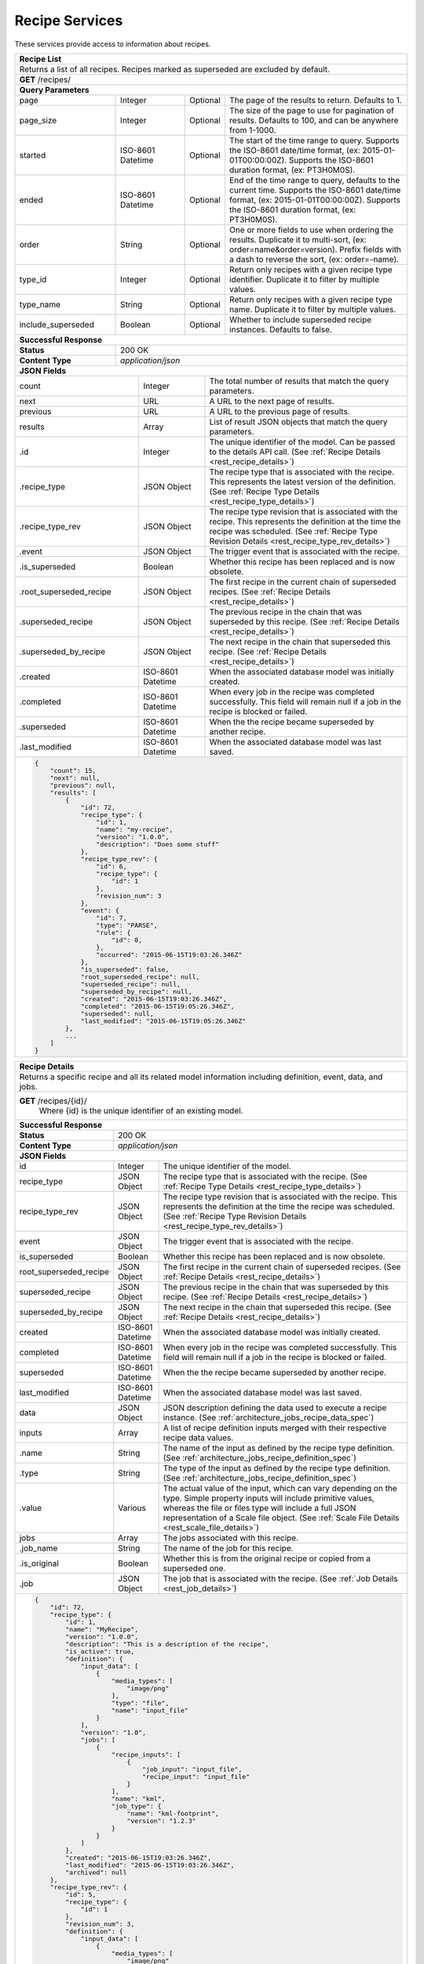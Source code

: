 
.. _rest_recipe:

Recipe Services
===============

These services provide access to information about recipes.

.. _rest_recipe_list:

+-------------------------------------------------------------------------------------------------------------------------+
| **Recipe List**                                                                                                         |
+=========================================================================================================================+
| Returns a list of all recipes. Recipes marked as superseded are excluded by default.                                    |
+-------------------------------------------------------------------------------------------------------------------------+
| **GET** /recipes/                                                                                                       |
+-------------------------------------------------------------------------------------------------------------------------+
| **Query Parameters**                                                                                                    |
+--------------------+-------------------+----------+---------------------------------------------------------------------+
| page               | Integer           | Optional | The page of the results to return. Defaults to 1.                   |
+--------------------+-------------------+----------+---------------------------------------------------------------------+
| page_size          | Integer           | Optional | The size of the page to use for pagination of results.              |
|                    |                   |          | Defaults to 100, and can be anywhere from 1-1000.                   |
+--------------------+-------------------+----------+---------------------------------------------------------------------+
| started            | ISO-8601 Datetime | Optional | The start of the time range to query.                               |
|                    |                   |          | Supports the ISO-8601 date/time format, (ex: 2015-01-01T00:00:00Z). |
|                    |                   |          | Supports the ISO-8601 duration format, (ex: PT3H0M0S).              |
+--------------------+-------------------+----------+---------------------------------------------------------------------+
| ended              | ISO-8601 Datetime | Optional | End of the time range to query, defaults to the current time.       |
|                    |                   |          | Supports the ISO-8601 date/time format, (ex: 2015-01-01T00:00:00Z). |
|                    |                   |          | Supports the ISO-8601 duration format, (ex: PT3H0M0S).              |
+--------------------+-------------------+----------+---------------------------------------------------------------------+
| order              | String            | Optional | One or more fields to use when ordering the results.                |
|                    |                   |          | Duplicate it to multi-sort, (ex: order=name&order=version).         |
|                    |                   |          | Prefix fields with a dash to reverse the sort, (ex: order=-name).   |
+--------------------+-------------------+----------+---------------------------------------------------------------------+
| type_id            | Integer           | Optional | Return only recipes with a given recipe type identifier.            |
|                    |                   |          | Duplicate it to filter by multiple values.                          |
+--------------------+-------------------+----------+---------------------------------------------------------------------+
| type_name          | String            | Optional | Return only recipes with a given recipe type name.                  |
|                    |                   |          | Duplicate it to filter by multiple values.                          |
+--------------------+-------------------+----------+---------------------------------------------------------------------+
| include_superseded | Boolean           | Optional | Whether to include superseded recipe instances. Defaults to false.  |
+--------------------+-------------------+----------+---------------------------------------------------------------------+
| **Successful Response**                                                                                                 |
+--------------------+----------------------------------------------------------------------------------------------------+
| **Status**         | 200 OK                                                                                             |
+--------------------+----------------------------------------------------------------------------------------------------+
| **Content Type**   | *application/json*                                                                                 |
+--------------------+----------------------------------------------------------------------------------------------------+
| **JSON Fields**                                                                                                         |
+------------------------+-------------------+----------------------------------------------------------------------------+
| count                  | Integer           | The total number of results that match the query parameters.               |
+------------------------+-------------------+----------------------------------------------------------------------------+
| next                   | URL               | A URL to the next page of results.                                         |
+------------------------+-------------------+----------------------------------------------------------------------------+
| previous               | URL               | A URL to the previous page of results.                                     |
+------------------------+-------------------+----------------------------------------------------------------------------+
| results                | Array             | List of result JSON objects that match the query parameters.               |
+------------------------+-------------------+----------------------------------------------------------------------------+
| .id                    | Integer           | The unique identifier of the model. Can be passed to the details API call. |
|                        |                   | (See :ref:`Recipe Details <rest_recipe_details>`)                          |
+------------------------+-------------------+----------------------------------------------------------------------------+
| .recipe_type           | JSON Object       | The recipe type that is associated with the recipe.                        |
|                        |                   | This represents the latest version of the definition.                      |
|                        |                   | (See :ref:`Recipe Type Details <rest_recipe_type_details>`)                |
+------------------------+-------------------+----------------------------------------------------------------------------+
| .recipe_type_rev       | JSON Object       | The recipe type revision that is associated with the recipe.               |
|                        |                   | This represents the definition at the time the recipe was scheduled.       |
|                        |                   | (See :ref:`Recipe Type Revision Details <rest_recipe_type_rev_details>`)   |
+------------------------+-------------------+----------------------------------------------------------------------------+
| .event                 | JSON Object       | The trigger event that is associated with the recipe.                      |
+------------------------+-------------------+----------------------------------------------------------------------------+
| .is_superseded         | Boolean           | Whether this recipe has been replaced and is now obsolete.                 |
+------------------------+-------------------+----------------------------------------------------------------------------+
| .root_superseded_recipe| JSON Object       | The first recipe in the current chain of superseded recipes.               |
|                        |                   | (See :ref:`Recipe Details <rest_recipe_details>`)                          |
+------------------------+-------------------+----------------------------------------------------------------------------+
| .superseded_recipe     | JSON Object       | The previous recipe in the chain that was superseded by this recipe.       |
|                        |                   | (See :ref:`Recipe Details <rest_recipe_details>`)                          |
+------------------------+-------------------+----------------------------------------------------------------------------+
| .superseded_by_recipe  | JSON Object       | The next recipe in the chain that superseded this recipe.                  |
|                        |                   | (See :ref:`Recipe Details <rest_recipe_details>`)                          |
+------------------------+-------------------+----------------------------------------------------------------------------+
| .created               | ISO-8601 Datetime | When the associated database model was initially created.                  |
+------------------------+-------------------+----------------------------------------------------------------------------+
| .completed             | ISO-8601 Datetime | When every job in the recipe was completed successfully.                   |
|                        |                   | This field will remain null if a job in the recipe is blocked or failed.   |
+------------------------+-------------------+----------------------------------------------------------------------------+
| .superseded            | ISO-8601 Datetime | When the the recipe became superseded by another recipe.                   |
+------------------------+-------------------+----------------------------------------------------------------------------+
| .last_modified         | ISO-8601 Datetime | When the associated database model was last saved.                         |
+------------------------+-------------------+----------------------------------------------------------------------------+
| .. code-block:: javascript                                                                                              |
|                                                                                                                         |
|    {                                                                                                                    |
|        "count": 15,                                                                                                     | 
|        "next": null,                                                                                                    | 
|        "previous": null,                                                                                                | 
|        "results": [                                                                                                     |
|            {                                                                                                            |
|                "id": 72,                                                                                                |
|                "recipe_type": {                                                                                         |
|                    "id": 1,                                                                                             |
|                    "name": "my-recipe",                                                                                 |
|                    "version": "1.0.0",                                                                                  |
|                    "description": "Does some stuff"                                                                     |
|                },                                                                                                       |
|                "recipe_type_rev": {                                                                                     |
|                    "id": 6,                                                                                             |
|                    "recipe_type": {                                                                                     |
|                        "id": 1                                                                                          |
|                    },                                                                                                   |
|                    "revision_num": 3                                                                                    |
|                },                                                                                                       |
|                "event": {                                                                                               |
|                    "id": 7,                                                                                             |
|                    "type": "PARSE",                                                                                     |
|                    "rule": {                                                                                            |
|                        "id": 8,                                                                                         |
|                    },                                                                                                   |
|                    "occurred": "2015-06-15T19:03:26.346Z"                                                               |
|                },                                                                                                       |
|                "is_superseded": false,                                                                                  |
|                "root_superseded_recipe": null,                                                                          |
|                "superseded_recipe": null,                                                                               |
|                "superseded_by_recipe": null,                                                                            |
|                "created": "2015-06-15T19:03:26.346Z",                                                                   |
|                "completed": "2015-06-15T19:05:26.346Z",                                                                 |
|                "superseded": null,                                                                                      |
|                "last_modified": "2015-06-15T19:05:26.346Z"                                                              |
|            },                                                                                                           |
|            ...                                                                                                          |
|        ]                                                                                                                |
|    }                                                                                                                    |
+-------------------------------------------------------------------------------------------------------------------------+

.. _rest_recipe_details:

+-------------------------------------------------------------------------------------------------------------------------+
| **Recipe Details**                                                                                                      |
+=========================================================================================================================+
| Returns a specific recipe and all its related model information including definition, event, data, and jobs.            |
+-------------------------------------------------------------------------------------------------------------------------+
| **GET** /recipes/{id}/                                                                                                  |
|         Where {id} is the unique identifier of an existing model.                                                       |
+-------------------------------------------------------------------------------------------------------------------------+
| **Successful Response**                                                                                                 |
+--------------------+----------------------------------------------------------------------------------------------------+
| **Status**         | 200 OK                                                                                             |
+--------------------+----------------------------------------------------------------------------------------------------+
| **Content Type**   | *application/json*                                                                                 |
+--------------------+----------------------------------------------------------------------------------------------------+
| **JSON Fields**                                                                                                         |
+-----------------------+-------------------+-----------------------------------------------------------------------------+
| id                    | Integer           | The unique identifier of the model.                                         |
+-----------------------+-------------------+-----------------------------------------------------------------------------+
| recipe_type           | JSON Object       | The recipe type that is associated with the recipe.                         |
|                       |                   | (See :ref:`Recipe Type Details <rest_recipe_type_details>`)                 |
+-----------------------+-------------------+-----------------------------------------------------------------------------+
| recipe_type_rev       | JSON Object       | The recipe type revision that is associated with the recipe.                |
|                       |                   | This represents the definition at the time the recipe was scheduled.        |
|                       |                   | (See :ref:`Recipe Type Revision Details <rest_recipe_type_rev_details>`)    |
+-----------------------+-------------------+-----------------------------------------------------------------------------+
| event                 | JSON Object       | The trigger event that is associated with the recipe.                       |
+-----------------------+-------------------+-----------------------------------------------------------------------------+
| is_superseded         | Boolean           | Whether this recipe has been replaced and is now obsolete.                  |
+-----------------------+-------------------+-----------------------------------------------------------------------------+
| root_superseded_recipe| JSON Object       | The first recipe in the current chain of superseded recipes.                |
|                       |                   | (See :ref:`Recipe Details <rest_recipe_details>`)                           |
+-----------------------+-------------------+-----------------------------------------------------------------------------+
| superseded_recipe     | JSON Object       | The previous recipe in the chain that was superseded by this recipe.        |
|                       |                   | (See :ref:`Recipe Details <rest_recipe_details>`)                           |
+-----------------------+-------------------+-----------------------------------------------------------------------------+
| superseded_by_recipe  | JSON Object       | The next recipe in the chain that superseded this recipe.                   |
|                       |                   | (See :ref:`Recipe Details <rest_recipe_details>`)                           |
+-----------------------+-------------------+-----------------------------------------------------------------------------+
| created               | ISO-8601 Datetime | When the associated database model was initially created.                   |
+-----------------------+-------------------+-----------------------------------------------------------------------------+
| completed             | ISO-8601 Datetime | When every job in the recipe was completed successfully.                    |
|                       |                   | This field will remain null if a job in the recipe is blocked or failed.    |
+-----------------------+-------------------+-----------------------------------------------------------------------------+
| superseded            | ISO-8601 Datetime | When the the recipe became superseded by another recipe.                    |
+-----------------------+-------------------+-----------------------------------------------------------------------------+
| last_modified         | ISO-8601 Datetime | When the associated database model was last saved.                          |
+-----------------------+-------------------+-----------------------------------------------------------------------------+
| data                  | JSON Object       | JSON description defining the data used to execute a recipe instance.       |
|                       |                   | (See :ref:`architecture_jobs_recipe_data_spec`)                             |
+-----------------------+-------------------+-----------------------------------------------------------------------------+
| inputs                | Array             | A list of recipe definition inputs merged with their respective recipe data |
|                       |                   | values.                                                                     |
+-----------------------+-------------------+-----------------------------------------------------------------------------+
| .name                 | String            | The name of the input as defined by the recipe type definition.             |
|                       |                   | (See :ref:`architecture_jobs_recipe_definition_spec`)                       |
+-----------------------+-------------------+-----------------------------------------------------------------------------+
| .type                 | String            | The type of the input as defined by the recipe type definition.             |
|                       |                   | (See :ref:`architecture_jobs_recipe_definition_spec`)                       |
+-----------------------+-------------------+-----------------------------------------------------------------------------+
| .value                | Various           | The actual value of the input, which can vary depending on the type. Simple |
|                       |                   | property inputs will include primitive values, whereas the file or files    |
|                       |                   | type will include a full JSON representation of a Scale file object.        |
|                       |                   | (See :ref:`Scale File Details <rest_scale_file_details>`)                   |
+-----------------------+-------------------+-----------------------------------------------------------------------------+
| jobs                  | Array             | The jobs associated with this recipe.                                       |
+-----------------------+-------------------+-----------------------------------------------------------------------------+
| .job_name             | String            | The name of the job for this recipe.                                        |
+-----------------------+-------------------+-----------------------------------------------------------------------------+
| .is_original          | Boolean           | Whether this is from the original recipe or copied from a superseded one.   |
+-----------------------+-------------------+-----------------------------------------------------------------------------+
| .job                  | JSON Object       | The job that is associated with the recipe.                                 |
|                       |                   | (See :ref:`Job Details <rest_job_details>`)                                 |
+-----------------------+-------------------+-----------------------------------------------------------------------------+
| .. code-block:: javascript                                                                                              |
|                                                                                                                         |
|    {                                                                                                                    |
|        "id": 72,                                                                                                        |
|        "recipe_type": {                                                                                                 |
|            "id": 1,                                                                                                     |
|            "name": "MyRecipe",                                                                                          |
|            "version": "1.0.0",                                                                                          |
|            "description": "This is a description of the recipe",                                                        |
|            "is_active": true,                                                                                           |
|            "definition": {                                                                                              |
|                "input_data": [                                                                                          |
|                    {                                                                                                    |
|                        "media_types": [                                                                                 |
|                            "image/png"                                                                                  |
|                        ],                                                                                               |
|                        "type": "file",                                                                                  |
|                        "name": "input_file"                                                                             |
|                    }                                                                                                    |
|                ],                                                                                                       |
|                "version": "1.0",                                                                                        |
|                "jobs": [                                                                                                |
|                    {                                                                                                    |
|                        "recipe_inputs": [                                                                               |
|                            {                                                                                            |
|                                "job_input": "input_file",                                                               |
|                                "recipe_input": "input_file"                                                             |
|                            }                                                                                            |
|                        ],                                                                                               |
|                        "name": "kml",                                                                                   |
|                        "job_type": {                                                                                    |
|                            "name": "kml-footprint",                                                                     |
|                            "version": "1.2.3"                                                                           |
|                        }                                                                                                |
|                    }                                                                                                    |
|                ]                                                                                                        |
|            },                                                                                                           |
|            "created": "2015-06-15T19:03:26.346Z",                                                                       |
|            "last_modified": "2015-06-15T19:03:26.346Z",                                                                 |
|            "archived": null                                                                                             |
|        },                                                                                                               |
|        "recipe_type_rev": {                                                                                             |
|            "id": 5,                                                                                                     |
|            "recipe_type": {                                                                                             |
|                "id": 1                                                                                                  |
|            },                                                                                                           |
|            "revision_num": 3,                                                                                           |
|            "definition": {                                                                                              |
|                "input_data": [                                                                                          |
|                    {                                                                                                    |
|                        "media_types": [                                                                                 |
|                            "image/png"                                                                                  |
|                        ],                                                                                               |
|                        "type": "file",                                                                                  |
|                        "name": "input_file"                                                                             |
|                    }                                                                                                    |
|                ],                                                                                                       |
|                "version": "1.0",                                                                                        |
|                "jobs": [                                                                                                |
|                    {                                                                                                    |
|                        "recipe_inputs": [                                                                               |
|                            {                                                                                            |
|                                "job_input": "input_file",                                                               |
|                                "recipe_input": "input_file"                                                             |
|                            }                                                                                            |
|                        ],                                                                                               |
|                        "name": "kml",                                                                                   |
|                        "job_type": {                                                                                    |
|                            "name": "kml-footprint",                                                                     |
|                            "version": "1.2.3"                                                                           |
|                        }                                                                                                |
|                    }                                                                                                    |
|                ]                                                                                                        |
|            },                                                                                                           |
|            "created": "2015-11-06T19:44:09.989Z"                                                                        |
|        },                                                                                                               |
|        "event": {                                                                                                       |
|            "id": 7,                                                                                                     |
|            "type": "PARSE",                                                                                             |
|            "rule": {                                                                                                    |
|                "id": 8,                                                                                                 |
|                "type": "PARSE",                                                                                         |
|                "name": "parse-png",                                                                                     |
|                "is_active": true,                                                                                       |
|                "configuration": {                                                                                       |
|                    "version": "1.0",                                                                                    |
|                    "data": {                                                                                            |
|                        "workspace_name": "products",                                                                    |
|                        "input_data_name": "input_file"                                                                  |
|                    },                                                                                                   |
|                    "condition": {                                                                                       |
|                        "media_type": "image/png",                                                                       |
|                        "data_types": []                                                                                 |
|                    }                                                                                                    |
|                }                                                                                                        |
|            },                                                                                                           |
|            "occurred": "2015-08-28T19:03:59.054Z",                                                                      |
|            "description": {                                                                                             |
|                "file_name": "data-file.png",                                                                            |
|                "version": "1.0",                                                                                        |
|                "parse_id": 1                                                                                            |
|            }                                                                                                            |
|        },                                                                                                               |
|        "is_superseded": false,                                                                                          |
|        "root_superseded_recipe": null,                                                                                  |
|        "superseded_recipe": null,                                                                                       |
|        "superseded_by_recipe": null,                                                                                    |
|        "created": "2015-06-15T19:03:26.346Z",                                                                           |
|        "completed": "2015-06-15T19:05:26.346Z",                                                                         |
|        "superseded": null,                                                                                              |
|        "last_modified": "2015-06-15T19:05:26.346Z"                                                                      |
|        "data": {                                                                                                        |
|            "input_data": [                                                                                              |
|                {                                                                                                        |
|                    "name": "input_file",                                                                                |
|                    "file_id": 4,                                                                                        |
|                }                                                                                                        |
|            ],                                                                                                           |
|            "version": "1.0"                                                                                             |
|            "workspace_id": 2                                                                                            |
|        }                                                                                                                |
|        "inputs": [                                                                                                      |
|            {                                                                                                            |
|                "name": "input_file",                                                                                    |
|                "type": "file",                                                                                          |
|                "value": {                                                                                               |
|                    "id": 2,                                                                                             |
|                    "workspace": {                                                                                       |
|                        "id": 1,                                                                                         |
|                        "name": "Raw Source"                                                                             |
|                    },                                                                                                   |
|                    "file_name": "input_file.txt",                                                                       |
|                    "media_type": "text/plain",                                                                          |
|                    "file_size": 1234,                                                                                   |
|                    "data_type": [],                                                                                     |
|                    "is_deleted": false,                                                                                 |
|                    "uuid": "c8928d9183fc99122948e7840ec9a0fd",                                                          |
|                    "url": "http://host.com/input_file.txt",                                                             |
|                    "created": "2015-09-10T15:24:53.962Z",                                                               |
|                    "deleted": null,                                                                                     |
|                    "data_started": "2015-09-10T14:50:49Z",                                                              |
|                    "data_ended": "2015-09-10T14:51:05Z",                                                                |
|                    "geometry": null,                                                                                    |
|                    "center_point": null,                                                                                |
|                    "meta_data": {...}                                                                                   |
|                    "last_modified": "2015-09-10T15:25:02.808Z"                                                          |
|                }                                                                                                        |
|            }                                                                                                            |
|        ],                                                                                                               |
|        "jobs": [                                                                                                        |
|            {                                                                                                            |
|                "job_name": "kml",                                                                                       |
|                "is_original": true,                                                                                     |
|                "job": {                                                                                                 |
|                    "id": 7,                                                                                             |
|                    "job_type": {                                                                                        |
|                        "id": 8,                                                                                         |
|                        "name": "kml-footprint",                                                                         |
|                        "version": "1.2.3",                                                                              |
|                        "title": "KML Footprint",                                                                        |
|                        "description": "Creates a KML footprint",                                                        |
|                        "category": "footprint",                                                                         |
|                        "author_name": null,                                                                             |
|                        "author_url": null,                                                                              |
|                        "is_system": false,                                                                              |
|                        "is_long_running": false,                                                                        |
|                        "is_active": true,                                                                               |
|                        "is_operational": true,                                                                          |
|                        "is_paused": false,                                                                              |
|                        "icon_code": "f0ac"                                                                              |
|                    },                                                                                                   |
|                    "job_type_rev": {                                                                                    |
|                        "id": 5,                                                                                         |
|                        "job_type": {                                                                                    |
|                            "id": 8                                                                                      |
|                        },                                                                                               |
|                        "revision_num": 1,                                                                               |
|                        "interface": {...},                                                                              |
|                        "created": "2015-11-06T21:30:34.622Z"                                                            |
|                    },                                                                                                   |
|                    "event": {                                                                                           |
|                        "id": 7,                                                                                         |
|                        "type": "PARSE",                                                                                 |
|                        "rule": {                                                                                        |
|                            "id": 8                                                                                      |
|                        },                                                                                               |
|                        "occurred": "2015-08-28T19:03:59.054Z"                                                           |
|                    },                                                                                                   |
|                    "error": null,                                                                                       |
|                    "status": "COMPLETED",                                                                               |
|                    "priority": 210,                                                                                     |
|                    "num_exes": 1,                                                                                       |
|                    "timeout": 1800,                                                                                     |
|                    "max_tries": 3,                                                                                      |
|                    "cpus_required": 1.0,                                                                                |
|                    "mem_required": 15360.0,                                                                             |
|                    "disk_in_required": 2.0,                                                                             |
|                    "disk_out_required": 16.0,                                                                           |
|                    "is_superseded": false,                                                                              |
|                    "root_superseded_job": null,                                                                         |
|                    "superseded_job": null,                                                                              |
|                    "superseded_by_job": null,                                                                           |
|                    "delete_superseded": true,                                                                           |
|                    "created": "2015-08-28T17:55:41.005Z",                                                               |
|                    "queued": "2015-08-28T17:56:41.005Z",                                                                |
|                    "started": "2015-08-28T17:57:41.005Z",                                                               |
|                    "ended": "2015-08-28T17:58:41.005Z",                                                                 |
|                    "last_status_change": "2015-08-28T17:58:45.906Z",                                                    |
|                    "superseded": null,                                                                                  |
|                    "last_modified": "2015-08-28T17:58:46.001Z"                                                          |
|                }                                                                                                        |
|            },                                                                                                           |
|            ...                                                                                                          |
|        ]                                                                                                                |
|    }                                                                                                                    |
+-------------------------------------------------------------------------------------------------------------------------+


.. _rest_recipe_reprocess:

+-------------------------------------------------------------------------------------------------------------------------+
| **Re-process Recipe**                                                                                                   |
+=========================================================================================================================+
| Creates a new recipe using its latest type revision by superseding an existing recipe and associated jobs.              |
| Note that if the recipe type definition has not changed since the recipe was created, then one or more job names must be|
| specified to force the recipe to be re-processed. A recipe that is already superseded cannot be re-processed again.     |
+-------------------------------------------------------------------------------------------------------------------------+
| **POST** /recipes/{id}/reprocess/                                                                                       |
|          Where {id} is the unique identifier of an existing model.                                                      |
+--------------------+----------------------------------------------------------------------------------------------------+
| **Content Type**   | *application/json*                                                                                 |
+--------------------+----------------------------------------------------------------------------------------------------+
| **JSON Fields**                                                                                                         |
+--------------------+-------------------+----------+---------------------------------------------------------------------+
| job_names          | Array[String]     | Optional | The name of jobs within the recipe definition that should be        |
|                    |                   |          | included in the re-processing request, even when the definition for |
|                    |                   |          | those jobs has not changed between recipe type revisions.           |
+--------------------+-------------------+----------+---------------------------------------------------------------------+
| all_jobs           | Boolean           | Optional | A flag that indicates all jobs in the recipe should be re-processed,|
|                    |                   |          | even when the recipe type definitions are identical. This option    |
|                    |                   |          | overrides any job_name parameters and is typically used to          |
|                    |                   |          | re-process previously completed jobs with new algorithm updates.    |
+--------------------+-------------------+----------+---------------------------------------------------------------------+
| .. code-block:: javascript                                                                                              |
|                                                                                                                         |
|    {                                                                                                                    |
|        "all_jobs": true                                                                                                 |
|    }                                                                                                                    |
+-------------------------------------------------------------------------------------------------------------------------+
| **Successful Response**                                                                                                 |
+--------------------+----------------------------------------------------------------------------------------------------+
| **Status**         | 201 CREATED                                                                                        |
+--------------------+----------------------------------------------------------------------------------------------------+
| **Location**       | URL pointing to the details for the newly created recipe                                           |
+--------------------+----------------------------------------------------------------------------------------------------+
| **Content Type**   | *application/json*                                                                                 |
+--------------------+----------------------------------------------------------------------------------------------------+
| **JSON Fields**                                                                                                         |
+--------------------+-------------------+--------------------------------------------------------------------------------+
|                    | JSON Object       | All fields are the same as the recipe details model.                           |
|                    |                   | (See :ref:`Recipe Details <rest_recipe_details>`)                              |
+--------------------+-------------------+--------------------------------------------------------------------------------+
| .. code-block:: javascript                                                                                              |
|                                                                                                                         |
|    {                                                                                                                    |
|        "id": 72,                                                                                                        |
|        "recipe_type": {                                                                                                 |
|            "id": 1,                                                                                                     |
|            "name": "MyRecipe",                                                                                          |
|            "version": "1.0.0",                                                                                          |
|            "description": "This is a description of the recipe",                                                        |
|            "is_active": true,                                                                                           |
|            "definition": {                                                                                              |
|                "input_data": [                                                                                          |
|                    {                                                                                                    |
|                        "media_types": [                                                                                 |
|                            "image/png"                                                                                  |
|                        ],                                                                                               |
|                        "type": "file",                                                                                  |
|                        "name": "input_file"                                                                             |
|                    }                                                                                                    |
|                ],                                                                                                       |
|                "version": "1.0",                                                                                        |
|                "jobs": [                                                                                                |
|                    {                                                                                                    |
|                        "recipe_inputs": [                                                                               |
|                            {                                                                                            |
|                                "job_input": "input_file",                                                               |
|                                "recipe_input": "input_file"                                                             |
|                            }                                                                                            |
|                        ],                                                                                               |
|                        "name": "kml",                                                                                   |
|                        "job_type": {                                                                                    |
|                            "name": "kml-footprint",                                                                     |
|                            "version": "1.2.3"                                                                           |
|                        }                                                                                                |
|                    }                                                                                                    |
|                ]                                                                                                        |
|            },                                                                                                           |
|            "created": "2015-06-15T19:03:26.346Z",                                                                       |
|            "last_modified": "2015-06-15T19:03:26.346Z",                                                                 |
|            "archived": null                                                                                             |
|        },                                                                                                               |
|        "recipe_type_rev": {                                                                                             |
|            "id": 5,                                                                                                     |
|            "recipe_type": {                                                                                             |
|                "id": 1                                                                                                  |
|            },                                                                                                           |
|            "revision_num": 3,                                                                                           |
|            "definition": {                                                                                              |
|                "input_data": [                                                                                          |
|                    {                                                                                                    |
|                        "media_types": [                                                                                 |
|                            "image/png"                                                                                  |
|                        ],                                                                                               |
|                        "type": "file",                                                                                  |
|                        "name": "input_file"                                                                             |
|                    }                                                                                                    |
|                ],                                                                                                       |
|                "version": "1.0",                                                                                        |
|                "jobs": [                                                                                                |
|                    {                                                                                                    |
|                        "recipe_inputs": [                                                                               |
|                            {                                                                                            |
|                                "job_input": "input_file",                                                               |
|                                "recipe_input": "input_file"                                                             |
|                            }                                                                                            |
|                        ],                                                                                               |
|                        "name": "kml",                                                                                   |
|                        "job_type": {                                                                                    |
|                            "name": "kml-footprint",                                                                     |
|                            "version": "1.2.3"                                                                           |
|                        }                                                                                                |
|                    }                                                                                                    |
|                ]                                                                                                        |
|            },                                                                                                           |
|            "created": "2015-11-06T19:44:09.989Z"                                                                        |
|        },                                                                                                               |
|        "event": {                                                                                                       |
|            "id": 7,                                                                                                     |
|            "type": "PARSE",                                                                                             |
|            "rule": {                                                                                                    |
|                "id": 8,                                                                                                 |
|                "type": "PARSE",                                                                                         |
|                "name": "parse-png",                                                                                     |
|                "is_active": true,                                                                                       |
|                "configuration": {                                                                                       |
|                    "version": "1.0",                                                                                    |
|                    "data": {                                                                                            |
|                        "workspace_name": "products",                                                                    |
|                        "input_data_name": "input_file"                                                                  |
|                    },                                                                                                   |
|                    "condition": {                                                                                       |
|                        "media_type": "image/png",                                                                       |
|                        "data_types": []                                                                                 |
|                    }                                                                                                    |
|                }                                                                                                        |
|            },                                                                                                           |
|            "occurred": "2015-08-28T19:03:59.054Z",                                                                      |
|            "description": {                                                                                             |
|                "file_name": "data-file.png",                                                                            |
|                "version": "1.0",                                                                                        |
|                "parse_id": 1                                                                                            |
|            }                                                                                                            |
|        },                                                                                                               |
|        "is_superseded": false,                                                                                          |
|        "root_superseded_recipe": {...},                                                                                 |
|        "superseded_recipe": {...},                                                                                      |
|        "superseded_by_recipe": null,                                                                                    |
|        "created": "2015-06-15T19:03:26.346Z",                                                                           |
|        "completed": "2015-06-15T19:05:26.346Z",                                                                         |
|        "superseded": null,                                                                                              |
|        "last_modified": "2015-06-15T19:05:26.346Z"                                                                      |
|        "data": {                                                                                                        |
|            "input_data": [                                                                                              |
|                {                                                                                                        |
|                    "name": "input_file",                                                                                |
|                    "file_id": 4,                                                                                        |
|                }                                                                                                        |
|            ],                                                                                                           |
|            "version": "1.0"                                                                                             |
|            "workspace_id": 2                                                                                            |
|        }                                                                                                                |
|        "input_files": [                                                                                                 |
|            {                                                                                                            |
|                "id": 4,                                                                                                 |
|                "workspace": {                                                                                           |
|                    "id": 1,                                                                                             |
|                    "name": "Raw Source"                                                                                 |
|                },                                                                                                       |
|                "file_name": "input_file.txt",                                                                           |
|                "media_type": "text/plain",                                                                              |
|                "file_size": 1234,                                                                                       |
|                "data_type": [],                                                                                         |
|                "is_deleted": false,                                                                                     |
|                "uuid": "c8928d9183fc99122948e7840ec9a0fd",                                                              |
|                "url": "http://host.com/input_file.txt",                                                                 |
|                "created": "2015-09-10T15:24:53.962Z",                                                                   |
|                "deleted": null,                                                                                         |
|                "data_started": "2015-09-10T14:50:49Z",                                                                  |
|                "data_ended": "2015-09-10T14:51:05Z",                                                                    |
|                "geometry": null,                                                                                        |
|                "center_point": null,                                                                                    |
|                "meta_data": {...}                                                                                       |
|                "last_modified": "2015-09-10T15:25:02.808Z"                                                              |
|            }                                                                                                            |
|        ],                                                                                                               |
|        "jobs": [                                                                                                        |
|            {                                                                                                            |
|                "job_name": "kml",                                                                                       |
|                "is_original": true,                                                                                     |
|                "job": {                                                                                                 |
|                    "id": 7,                                                                                             |
|                    "job_type": {                                                                                        |
|                        "id": 8,                                                                                         |
|                        "name": "kml-footprint",                                                                         |
|                        "version": "1.2.3",                                                                              |
|                        "title": "KML Footprint",                                                                        |
|                        "description": "Creates a KML footprint",                                                        |
|                        "category": "footprint",                                                                         |
|                        "author_name": null,                                                                             |
|                        "author_url": null,                                                                              |
|                        "is_system": false,                                                                              |
|                        "is_long_running": false,                                                                        |
|                        "is_active": true,                                                                               |
|                        "is_operational": true,                                                                          |
|                        "is_paused": false,                                                                              |
|                        "icon_code": "f0ac"                                                                              |
|                    },                                                                                                   |
|                    "job_type_rev": {                                                                                    |
|                        "id": 5,                                                                                         |
|                        "job_type": {                                                                                    |
|                            "id": 8                                                                                      |
|                        },                                                                                               |
|                        "revision_num": 1,                                                                               |
|                        "interface": {...},                                                                              |
|                        "created": "2015-11-06T21:30:34.622Z"                                                            |
|                    },                                                                                                   |
|                    "event": {                                                                                           |
|                        "id": 7,                                                                                         |
|                        "type": "PARSE",                                                                                 |
|                        "rule": {                                                                                        |
|                            "id": 8                                                                                      |
|                        },                                                                                               |
|                        "occurred": "2015-08-28T19:03:59.054Z"                                                           |
|                    },                                                                                                   |
|                    "error": null,                                                                                       |
|                    "status": "COMPLETED",                                                                               |
|                    "priority": 210,                                                                                     |
|                    "num_exes": 1,                                                                                       |
|                    "timeout": 1800,                                                                                     |
|                    "max_tries": 3,                                                                                      |
|                    "cpus_required": 1.0,                                                                                |
|                    "mem_required": 15360.0,                                                                             |
|                    "disk_in_required": 2.0,                                                                             |
|                    "disk_out_required": 16.0,                                                                           |
|                    "is_superseded": false,                                                                              |
|                    "root_superseded_job": null,                                                                         |
|                    "superseded_job": null,                                                                              |
|                    "superseded_by_job": null,                                                                           |
|                    "delete_superseded": true,                                                                           |
|                    "created": "2015-08-28T17:55:41.005Z",                                                               |
|                    "queued": "2015-08-28T17:56:41.005Z",                                                                |
|                    "started": "2015-08-28T17:57:41.005Z",                                                               |
|                    "ended": "2015-08-28T17:58:41.005Z",                                                                 |
|                    "last_status_change": "2015-08-28T17:58:45.906Z",                                                    |
|                    "superseded": null,                                                                                  |
|                    "last_modified": "2015-08-28T17:58:46.001Z"                                                          |
|                }                                                                                                        |
|            },                                                                                                           |
|            ...                                                                                                          |
|        ]                                                                                                                |
|    }                                                                                                                    |
+-------------------------------------------------------------------------------------------------------------------------+
